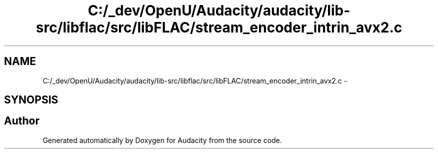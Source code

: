 .TH "C:/_dev/OpenU/Audacity/audacity/lib-src/libflac/src/libFLAC/stream_encoder_intrin_avx2.c" 3 "Thu Apr 28 2016" "Audacity" \" -*- nroff -*-
.ad l
.nh
.SH NAME
C:/_dev/OpenU/Audacity/audacity/lib-src/libflac/src/libFLAC/stream_encoder_intrin_avx2.c \- 
.SH SYNOPSIS
.br
.PP
.SH "Author"
.PP 
Generated automatically by Doxygen for Audacity from the source code\&.
